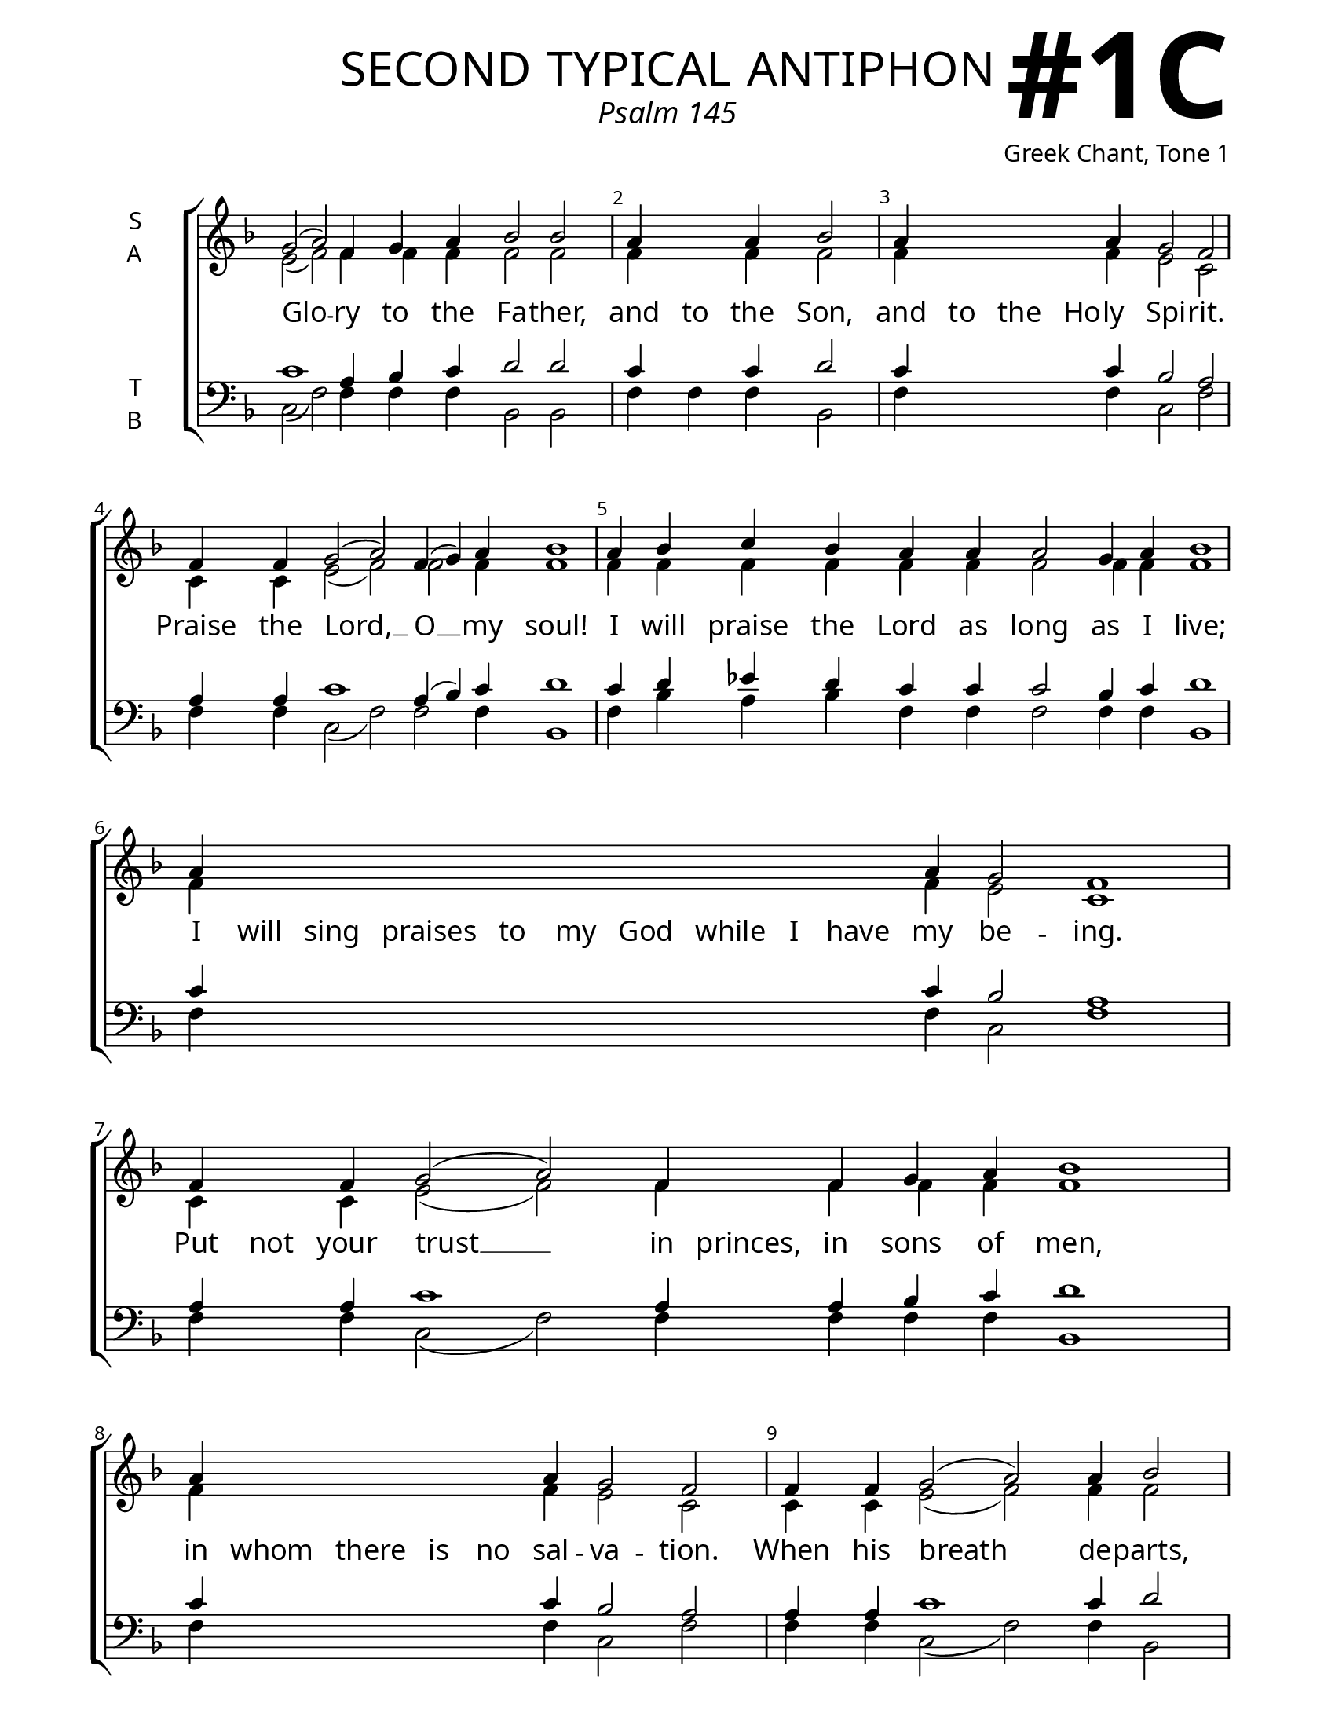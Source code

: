 \version "2.24.4"

\header {
    title = "second typical antiphon"
    subtitle = "Psalm 145"
    composer = "Greek Chant, Tone 1"
    tagline = " "

}

keyTime = { \key f \major}


bindernumber = \markup {
    \override #'(font-name . "Goudy Old Style Bold")

    \fontsize #14 "#1C" 
     }

titleFont = \markup {\fill-line {
                \fontsize #8 \caps
                \override #'(font-name . "EB Garamond")
                \fromproperty #'header:title
                }}
subTitleFont = \markup {\fill-line {
                \fontsize #2 \override #'(font-name . "EB Garamond Italic")
                \fromproperty #'header:subtitle
                }}

\paper {
    #(set-paper-size "letter")
    page-breaking = #ly:optimal-breaking
    ragged-last-bottom = ##t
    right-margin = 17\mm
    left-margin = 17\mm
    #(define fonts
        (set-global-fonts
            #:roman "EB Garamond SemiBold"
    ))
    bookTitleMarkup = \markup \null
    oddHeaderMarkup = \markup {
        \override #'(baseline-skip . 3.5) \fill-line {
            \if \on-first-page  %version 2.23.4
            % \raise #8 \fromproperty #'header:dedication % to ajust and uncomment for dedication
            \if \on-first-page %version 2.23.4
            \raise #3 % to ajust
            \column {
                \titleFont
                \subTitleFont
                \fill-line {
                \smaller \bold
                \fromproperty #'header:subsubtitle
                }
                \fill-line {
                \large \override #'(font-name . "EB Garamond")
                \fromproperty #'header:poet
                { \large \bold \fromproperty #'header:instrument }
                \override #'(font-name . "EB Garamond Medium") \fromproperty #'header:composer
                }
                \fill-line {
                \fromproperty #'header:meter
                \fromproperty #'header:arranger
                }
            }
            \if \on-first-page
                \right-align \bindernumber

        }
        \raise #5
        \if \should-print-page-number %version 2.23.4
        % \if \should-print-page-number  %version 2.23.3
        \fromproperty #'page:page-number-string
    }
    evenHeaderMarkup = \oddHeaderMarkup

}

cadenzaMeasure = {
  \cadenzaOff
  \partial 1024 s1024
  \cadenzaOn
}

SopMusic    = \relative { %done
    \override Score.BarNumber.break-visibility = ##(#f #t #t)
    \cadenzaOn
    g'2( a2) f4 g a bes2 bes \cadenzaMeasure %Glory
    a4 \hideNotes a \unHideNotes a bes2 \cadenzaMeasure %and to the son
    a4 \hideNotes a a a \unHideNotes a g2 f \cadenzaMeasure %and to the holy
    f4 f g2( a2) f4( g) a bes1 \cadenzaMeasure %Praise
    a4 bes c bes a a a2 g4 a bes1 \cadenzaMeasure %I will Praise
    a4 \hideNotes a a a a a a a a a \unHideNotes a g2 f1 \cadenzaMeasure %I will sing praises
    f4 \hideNotes f \unHideNotes f g2( a2) f4 \hideNotes f \unHideNotes f g a bes1 \cadenzaMeasure %Put not
    a4 \hideNotes a a a a \unHideNotes a g2 f2 \cadenzaMeasure %in whom
    f4 f g2( a2) a4 bes2 \cadenzaMeasure %When his breath
    a4 \hideNotes a \unHideNotes a g a bes2 \cadenzaMeasure %he returns
    a4 bes c bes a a a g2 f \cadenzaMeasure %on that very day
    a4 bes2( c) a4 bes c d2 d \cadenzaMeasure %the lord will reign
    c4 \hideNotes c c c c c c \unHideNotes c bes1 a1 \cadenzaOff \fine %thy God
}

AltoMusic   = \relative { %not started
    \override Score.BarNumber.break-visibility = ##(#f #t #t)
    \cadenzaOn
    e'2( f2) f4 f f f2 f \cadenzaMeasure %Glory
    f4 \hideNotes f \unHideNotes f f2 \cadenzaMeasure %and to
    f4 \hideNotes f f f \unHideNotes f e2 c \cadenzaMeasure %and to
    c4 c e2( f) f f4 f1 \cadenzaMeasure %praise
    f4 f f f f f f2 f4 f f1 \cadenzaMeasure %I will
    f4 \hideNotes f f f f f f f f f \unHideNotes f e2 c1 \cadenzaMeasure %I will sing
    c4 \hideNotes c \unHideNotes c e2( f) f4 \hideNotes f \unHideNotes f f f f1 \cadenzaMeasure %put not
    f4 \hideNotes f f f f \unHideNotes f e2 c2 \cadenzaMeasure %in whom
    c4 c e2( f) f4 f2 \cadenzaMeasure %when his breath
    f4 \hideNotes f \unHideNotes f f f f2 \cadenzaMeasure %he returns
    f4 f f f f f f e2 c \cadenzaMeasure %on that very
    f4 f1 f4 f f f2 f \cadenzaMeasure %the lord will reign
    f4 \hideNotes f f f f f f \unHideNotes f f2( e) f1 \cadenzaOff \fine %thy god

}

TenorMusic  = \relative { %not started
    \override Score.BarNumber.break-visibility = ##(#f #t #t)
    \cadenzaOn

    c'1 a4 bes c d2 d \cadenzaMeasure %Glory
    c4 \hideNotes c \unHideNotes c d2 \cadenzaMeasure %and to
    c4 \hideNotes c c c \unHideNotes c bes2 a \cadenzaMeasure %and to the
    a4 a c1 a4( bes) c d1 \cadenzaMeasure %praise
    c4 d ees d c c c2 bes4 c d1 \cadenzaMeasure %I will praise
    c4 \hideNotes c c c c c c c c c \unHideNotes c bes2 a1 \cadenzaMeasure %I will sing
    a4 \hideNotes a \unHideNotes a c1 a4 \hideNotes a \unHideNotes a bes c d1 \cadenzaMeasure %put not
    c4 \hideNotes c c c c \unHideNotes c bes2 a \cadenzaMeasure %in whom
    a4 a c1 c4 d2 \cadenzaMeasure %when his breath
    c4 \hideNotes c \unHideNotes c bes c d2 \cadenzaMeasure %he returns
    c4 d ees d c c c bes2 a \cadenzaMeasure %on that very
    c4 c1 c4 c c bes2 bes \cadenzaMeasure %the lord
    c4 \hideNotes c c c c c c \unHideNotes c d2( c) c1 \cadenzaOff \fine %thy god
}

BassMusic   = \relative { %not started
    \override Score.BarNumber.break-visibility = ##(#f #t #t)
    \cadenzaOn
    c2( f) f4 f f bes,2 bes2 \cadenzaMeasure %Glory
    f'4 f f bes,2 \cadenzaMeasure %and to
    f'4 \hideNotes f f f \unHideNotes f c2 f \cadenzaMeasure %and to
    f4 f c2( f) f f4 bes,1 \cadenzaMeasure %praise
    f'4 bes a bes f f f2 f4 f4 bes,1 \cadenzaMeasure %I will praise
    f'4 \hideNotes f f f f f f f f f \unHideNotes f c2 f1 \cadenzaMeasure %I will sing
    f4 \hideNotes f \unHideNotes f c2( f) f4 \hideNotes f \unHideNotes f f f bes,1 \cadenzaMeasure %put not
    f'4 \hideNotes f f f f \unHideNotes f c2 f \cadenzaMeasure %in whom
    f4 f c2( f) f4 bes,2 \cadenzaMeasure %when his
    f'4 \hideNotes f \unHideNotes f d c bes2 \cadenzaMeasure %he returns
    f'4 bes a bes f f f c2 f \cadenzaMeasure %on that
    f4 g2( a) f4 g a bes2 bes \cadenzaMeasure %the lord
    a4 \hideNotes a a a a a a \unHideNotes a g2( c,) f1 \cadenzaOff \fine %thy god
}

VerseOne = \lyricmode { %not started
    Glo -- ry to the Fa -- ther,
    and to the Son,
    and to the Ho -- ly Spi -- rit.
    Praise the Lord, __ O __ my soul!
    I will praise the Lord as long as I live;
    I will sing praises to my God while I have my be -- ing.
    Put not your trust __ in princes, in sons of men,
    in whom there is no sal -- va -- tion.
    When his breath__ de -- parts,
    he returns un -- to his earth:
    on that ve -- ry day his plans per -- ish.
    The Lord __ will reign for -- ev -- er:
    Thy God O Zion to all gen -- er -- a -- tions.
    }


\score {
    \new ChoirStaff <<
        \new Staff \with {instrumentName = \markup {
            \right-column {
                \line { "S" }
                \line { "A" }
            }
        }}
        \with {midiInstrument = "choir aahs"} <<
            \clef "treble"
            \new Voice = "Sop"  { \voiceOne \keyTime \SopMusic}
            \new Voice = "Alto" { \voiceTwo \AltoMusic }
            \new Lyrics \lyricsto "Sop" { \VerseOne }
        >>
        \new Staff \with {instrumentName = \markup {
            \right-column {
                \line { "T" }
                \line { "B" }
            }
        }}
        \with {midiInstrument = "choir aahs"} <<          
            \clef "bass"
            \new Voice = "Tenor" { \voiceOne \keyTime \TenorMusic}
            \new Voice = "Bass" { \voiceTwo \BassMusic} 
        >>
    >>
    \layout {
        ragged-last = ##t
        \context {
            \Staff
                \remove Time_signature_engraver
                \override SpacingSpanner.common-shortest-duration = #(ly:make-moment 1/16)


        }
        \context {
            \Lyrics
                \override LyricSpace.minimum-distance = #2.0
                \override LyricText.font-size = #1.5
        }
    }
    \midi {
        \tempo 4 = 180
    }
}

